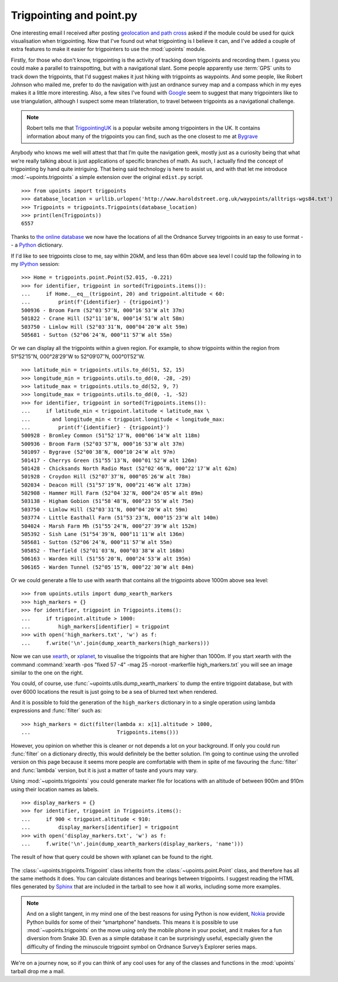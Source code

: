 Trigpointing and point.py
=========================

One interesting email I received after posting `geolocation and path
cross`_ asked if the module could be used for quick visualisation when
trigpointing.  Now that I've found out what trigpointing is I believe it
can, and I've added a couple of extra features to make it easier for
trigpointers to use the :mod:`upoints` module.

Firstly, for those who don't know, trigpointing is the activity of tracking down
trigpoints and recording them.  I guess you could make a parallel to
trainspotting, but with a navigational slant.  Some people apparently use
:term:`GPS` units to track down the trigpoints, that I'd suggest makes it just
hiking with trigpoints as waypoints.  And some people, like Robert Johnson who
mailed me, prefer to do the navigation with just an ordnance survey map and
a compass which in my eyes makes it a little more interesting.  Also, a few
sites I've found with Google_ seem to suggest that many trigpointers like to use
triangulation, although I suspect some mean trilateration, to travel between
trigpoints as a navigational challenge.

.. Note::
   Robert tells me that TrigpointingUK_ is a popular website among
   trigpointers in the UK.  It contains information about many of the
   trigpoints you can find, such as the one closest to me at Bygrave_

Anybody who knows me well will attest that that I’m quite the navigation
geek, mostly just as a curiosity being that what we're really talking
about is just applications of specific branches of math.  As such,
I actually find the concept of trigpointing by hand quite intriguing.
That being said technology is here to assist us, and with that let me
introduce :mod:`~upoints.trigpoints` a simple extension over the
original ``edist.py`` script.

::

    >>> from upoints import trigpoints
    >>> database_location = urllib.urlopen('http://www.haroldstreet.org.uk/waypoints/alltrigs-wgs84.txt')
    >>> Trigpoints = trigpoints.Trigpoints(database_location)
    >>> print(len(Trigpoints))
    6557

Thanks to `the online database`_ we now have the locations of all the
Ordnance Survey trigpoints in an easy to use format -- a Python_
dictionary.

If I'd like to see trigpoints close to me, say within 20kM, and less
than 60m above sea level I could tap the following in to my IPython_
session::

    >>> Home = trigpoints.point.Point(52.015, -0.221)
    >>> for identifier, trigpoint in sorted(Trigpoints.items()):
    ...     if Home.__eq__(trigpoint, 20) and trigpoint.altitude < 60:
    ...         print(f'{identifier} - {trigpoint}')
    500936 - Broom Farm (52°03′57″N, 000°16′53″W alt 37m)
    501822 - Crane Hill (52°11′10″N, 000°14′51″W alt 58m)
    503750 - Limlow Hill (52°03′31″N, 000°04′20″W alt 59m)
    505681 - Sutton (52°06′24″N, 000°11′57″W alt 55m)

Or we can display all the trigpoints within a given region. For example,
to show trigpoints within the region from 51°52′15″N, 000°28′29″W to
52°09′07″N, 000°01′52″W.

::

    >>> latitude_min = trigpoints.utils.to_dd(51, 52, 15)
    >>> longitude_min = trigpoints.utils.to_dd(0, -28, -29)
    >>> latitude_max = trigpoints.utils.to_dd(52, 9, 7)
    >>> longitude_max = trigpoints.utils.to_dd(0, -1, -52)
    >>> for identifier, trigpoint in sorted(Trigpoints.items()):
    ...     if latitude_min < trigpoint.latitude < latitude_max \
    ...       and longitude_min < trigpoint.longitude < longitude_max:
    ...         print(f'{identifier} - {trigpoint}')
    500928 - Bromley Common (51°52′17″N, 000°06′14″W alt 118m)
    500936 - Broom Farm (52°03′57″N, 000°16′53″W alt 37m)
    501097 - Bygrave (52°00′38″N, 000°10′24″W alt 97m)
    501417 - Cherrys Green (51°55′13″N, 000°01′52″W alt 126m)
    501428 - Chicksands North Radio Mast (52°02′46″N, 000°22′17″W alt 62m)
    501928 - Croydon Hill (52°07′37″N, 000°05′26″W alt 78m)
    502034 - Deacon Hill (51°57′19″N, 000°21′46″W alt 173m)
    502908 - Hammer Hill Farm (52°04′32″N, 000°24′05″W alt 89m)
    503138 - Higham Gobion (51°58′48″N, 000°23′55″W alt 75m)
    503750 - Limlow Hill (52°03′31″N, 000°04′20″W alt 59m)
    503774 - Little Easthall Farm (51°53′23″N, 000°15′23″W alt 140m)
    504024 - Marsh Farm Mh (51°55′24″N, 000°27′39″W alt 152m)
    505392 - Sish Lane (51°54′39″N, 000°11′11″W alt 136m)
    505681 - Sutton (52°06′24″N, 000°11′57″W alt 55m)
    505852 - Therfield (52°01′03″N, 000°03′38″W alt 168m)
    506163 - Warden Hill (51°55′20″N, 000°24′53″W alt 195m)
    506165 - Warden Tunnel (52°05′15″N, 000°22′30″W alt 84m)


Or we could generate a file to use with xearth that contains all the
trigpoints above 1000m above sea level::

    >>> from upoints.utils import dump_xearth_markers
    >>> high_markers = {}
    >>> for identifier, trigpoint in Trigpoints.items():
    ...     if trigpoint.altitude > 1000:
    ...         high_markers[identifier] = trigpoint
    >>> with open('high_markers.txt', 'w') as f:
    ...     f.write('\n'.join(dump_xearth_markers(high_markers)))

.. figure:: .static/Scotland_trigpoints.png
   :alt: xearth showing trigpoints higher than 1000m in Scotland
   :width: 192
   :height: 192

Now we can use xearth_, or xplanet_, to visualise the trigpoints that
are higher than 1000m.  If you start xearth with the command
:command:`xearth -pos "fixed 57 -4" -mag 25 -noroot -markerfile
high_markers.txt` you will see an image similar to the one on the right.

You could, of course, use :func:`~upoints.utils.dump_xearth_markers` to
dump the entire trigpoint database, but with over 6000 locations the
result is just going to be a sea of blurred text when rendered.

And it is possible to fold the generation of the ``high_markers``
dictionary in to a single operation using lambda expressions and
:func:`filter` such as::

    >>> high_markers = dict(filter(lambda x: x[1].altitude > 1000,
    ...                            Trigpoints.items()))

However, you opinion on whether this is cleaner or not depends a lot on
your background.  If only you could run :func:`filter` on a dictionary
directly, this would definitely be the better solution.  I’m going to
continue using the unrolled version on this page because it seems more
people are comfortable with them in spite of me favouring the
:func:`filter` and :func:`lambda` version, but it is just a matter of
taste and yours may vary.

Using :mod:`~upoints.trigpoints` you could generate marker file for
locations with an altitude of between 900m and 910m using their location
names as labels.

::

    >>> display_markers = {}
    >>> for identifier, trigpoint in Trigpoints.items():
    ...     if 900 < trigpoint.altitude < 910:
    ...         display_markers[identifier] = trigpoint
    >>> with open('display_markers.txt', 'w') as f:
    ...     f.write('\n'.join(dump_xearth_markers(display_markers, 'name')))

The result of how that query could be shown with xplanet can be found to the
right.

.. figure:: .static/ranged_trigpoints.png
   :alt: xplanet showing trigpoints with altitudes in the range 900-910m
   :width: 192
   :height: 192

The :class:`~upoints.trigpoints.Trigpoint` class inherits from the
:class:`~upoints.point.Point` class, and therefore has all the same methods it
does.  You can calculate distances and bearings between trigpoints.  I suggest
reading the HTML files generated by Sphinx_ that are included in the tarball to
see how it all works, including some more examples.

.. Note::
   And on a slight tangent, in my mind one of the best reasons for using
   Python is now evident, Nokia_ provide Python builds for some of their
   “smartphone” handsets.  This means it is possible to use
   :mod:`~upoints.trigpoints` on the move using only the mobile phone
   in your pocket, and it makes for a fun diversion from Snake 3D.  Even
   as a simple database it can be surprisingly useful, especially given
   the difficulty of finding the minuscule trigpoint symbol on Ordnance
   Survey’s Explorer series maps.

We're on a journey now, so if you can think of any cool uses for any of
the classes and functions in the :mod:`upoints` tarball drop me a mail.

.. _geolocation and path cross: geolocation_and_pathcross.html
.. _Google: http://www.google.com/
.. _the online database: http://www.haroldstreet.org.uk/trigpoints/
.. _xearth: http://hewgill.com/xearth/original/
.. _xplanet: http://xplanet.sourceforge.net/
.. _Mercurial: http://www.selenic.com/mercurial/
.. _Python: https://www.python.org/
.. _Nokia: http://www.nokia.com/
.. _IPython: http://ipython.scipy.org/
.. _Bygrave: http://www.trigpointinguk.com/trigs/trig-details.php?t=1830
.. _TrigpointingUK: http://www.trigpointinguk.com/
.. _SPhinx: http://sphinx.pocoo.org/
